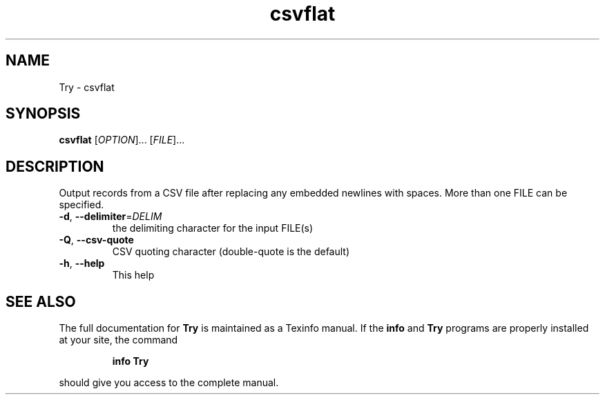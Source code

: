 .\" DO NOT MODIFY THIS FILE!  It was generated by help2man 1.49.3.
.TH csvflat "User Commands"
.SH NAME
Try \- csvflat
.SH SYNOPSIS
.B csvflat
[\fI\,OPTION\/\fR]... [\fI\,FILE\/\fR]...
.SH DESCRIPTION
Output records from a CSV file after replacing any embedded newlines with spaces.
More than one FILE can be specified.
.TP
\fB\-d\fR, \fB\-\-delimiter\fR=\fI\,DELIM\/\fR
the delimiting character for the input FILE(s)
.TP
\fB\-Q\fR, \fB\-\-csv\-quote\fR
CSV quoting character (double\-quote is the default)
.TP
\fB\-h\fR, \fB\-\-help\fR
This help
.SH "SEE ALSO"
The full documentation for
.B Try
is maintained as a Texinfo manual.  If the
.B info
and
.B Try
programs are properly installed at your site, the command
.IP
.B info Try
.PP
should give you access to the complete manual.
